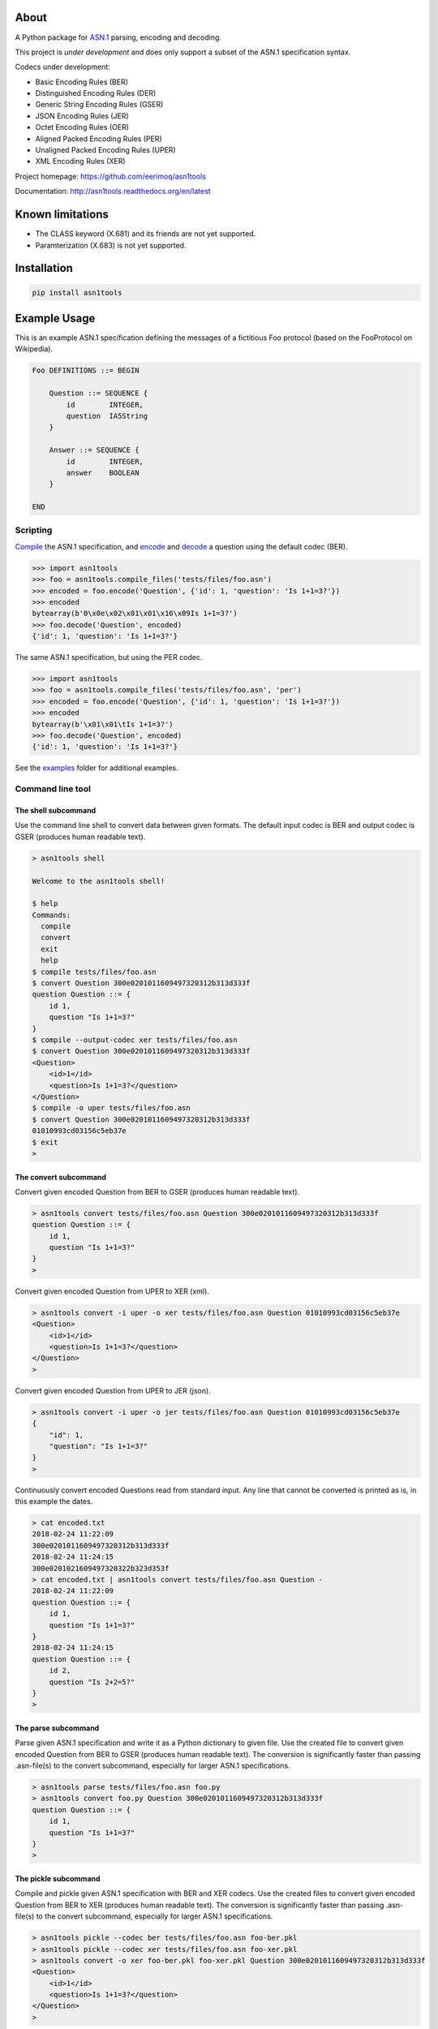 |buildstatus|_
|coverage|_

About
=====

A Python package for `ASN.1`_ parsing, encoding and decoding.

This project is *under development* and does only support a subset
of the ASN.1 specification syntax.

Codecs under development:

- Basic Encoding Rules (BER)
- Distinguished Encoding Rules (DER)
- Generic String Encoding Rules (GSER)
- JSON Encoding Rules (JER)
- Octet Encoding Rules (OER)
- Aligned Packed Encoding Rules (PER)
- Unaligned Packed Encoding Rules (UPER)
- XML Encoding Rules (XER)

Project homepage: https://github.com/eerimoq/asn1tools

Documentation: http://asn1tools.readthedocs.org/en/latest

Known limitations
=================

- The CLASS keyword (X.681) and its friends are not yet supported.

- Paramterization (X.683) is not yet supported.

Installation
============

.. code-block:: python

    pip install asn1tools

Example Usage
=============

This is an example ASN.1 specification defining the messages of a
fictitious Foo protocol (based on the FooProtocol on Wikipedia).

.. code-block:: text

   Foo DEFINITIONS ::= BEGIN

       Question ::= SEQUENCE {
           id        INTEGER,
           question  IA5String
       }

       Answer ::= SEQUENCE {
           id        INTEGER,
           answer    BOOLEAN
       }

   END

Scripting
---------

`Compile`_ the ASN.1 specification, and `encode`_ and `decode`_ a
question using the default codec (BER).

.. code-block:: python

   >>> import asn1tools
   >>> foo = asn1tools.compile_files('tests/files/foo.asn')
   >>> encoded = foo.encode('Question', {'id': 1, 'question': 'Is 1+1=3?'})
   >>> encoded
   bytearray(b'0\x0e\x02\x01\x01\x16\x09Is 1+1=3?')
   >>> foo.decode('Question', encoded)
   {'id': 1, 'question': 'Is 1+1=3?'}

The same ASN.1 specification, but using the PER codec.

.. code-block:: python

   >>> import asn1tools
   >>> foo = asn1tools.compile_files('tests/files/foo.asn', 'per')
   >>> encoded = foo.encode('Question', {'id': 1, 'question': 'Is 1+1=3?'})
   >>> encoded
   bytearray(b'\x01\x01\tIs 1+1=3?')
   >>> foo.decode('Question', encoded)
   {'id': 1, 'question': 'Is 1+1=3?'}

See the `examples`_ folder for additional examples.

Command line tool
-----------------

The shell subcommand
^^^^^^^^^^^^^^^^^^^^

Use the command line shell to convert data between given formats. The
default input codec is BER and output codec is GSER (produces human
readable text).

.. code-block:: text

   > asn1tools shell

   Welcome to the asn1tools shell!

   $ help
   Commands:
     compile
     convert
     exit
     help
   $ compile tests/files/foo.asn
   $ convert Question 300e0201011609497320312b313d333f
   question Question ::= {
       id 1,
       question "Is 1+1=3?"
   }
   $ compile --output-codec xer tests/files/foo.asn
   $ convert Question 300e0201011609497320312b313d333f
   <Question>
       <id>1</id>
       <question>Is 1+1=3?</question>
   </Question>
   $ compile -o uper tests/files/foo.asn
   $ convert Question 300e0201011609497320312b313d333f
   01010993cd03156c5eb37e
   $ exit
   >

The convert subcommand
^^^^^^^^^^^^^^^^^^^^^^

Convert given encoded Question from BER to GSER (produces human
readable text).

.. code-block:: text

   > asn1tools convert tests/files/foo.asn Question 300e0201011609497320312b313d333f
   question Question ::= {
       id 1,
       question "Is 1+1=3?"
   }
   >

Convert given encoded Question from UPER to XER (xml).

.. code-block:: text

   > asn1tools convert -i uper -o xer tests/files/foo.asn Question 01010993cd03156c5eb37e
   <Question>
       <id>1</id>
       <question>Is 1+1=3?</question>
   </Question>
   >

Convert given encoded Question from UPER to JER (json).

.. code-block:: text

   > asn1tools convert -i uper -o jer tests/files/foo.asn Question 01010993cd03156c5eb37e
   {
       "id": 1,
       "question": "Is 1+1=3?"
   }
   >

Continuously convert encoded Questions read from standard input. Any
line that cannot be converted is printed as is, in this example the
dates.

.. code-block:: text

   > cat encoded.txt
   2018-02-24 11:22:09
   300e0201011609497320312b313d333f
   2018-02-24 11:24:15
   300e0201021609497320322b323d353f
   > cat encoded.txt | asn1tools convert tests/files/foo.asn Question -
   2018-02-24 11:22:09
   question Question ::= {
       id 1,
       question "Is 1+1=3?"
   }
   2018-02-24 11:24:15
   question Question ::= {
       id 2,
       question "Is 2+2=5?"
   }
   >

The parse subcommand
^^^^^^^^^^^^^^^^^^^^

Parse given ASN.1 specification and write it as a Python dictionary to
given file. Use the created file to convert given encoded Question
from BER to GSER (produces human readable text). The conversion is
significantly faster than passing .asn-file(s) to the convert
subcommand, especially for larger ASN.1 specifications.

.. code-block:: text

   > asn1tools parse tests/files/foo.asn foo.py
   > asn1tools convert foo.py Question 300e0201011609497320312b313d333f
   question Question ::= {
       id 1,
       question "Is 1+1=3?"
   }
   >

The pickle subcommand
^^^^^^^^^^^^^^^^^^^^^

Compile and pickle given ASN.1 specification with BER and XER
codecs. Use the created files to convert given encoded Question from
BER to XER (produces human readable text). The conversion is
significantly faster than passing .asn-file(s) to the convert
subcommand, especially for larger ASN.1 specifications.

.. code-block:: text

   > asn1tools pickle --codec ber tests/files/foo.asn foo-ber.pkl
   > asn1tools pickle --codec xer tests/files/foo.asn foo-xer.pkl
   > asn1tools convert -o xer foo-ber.pkl foo-xer.pkl Question 300e0201011609497320312b313d333f
   <Question>
       <id>1</id>
       <question>Is 1+1=3?</question>
   </Question>
   >

Contributing
============

#. Fork the repository.

#. Install prerequisites.

   .. code-block:: text

      pip install -r requirements.txt

#. Implement the new feature or bug fix.

#. Implement test case(s) to ensure that future changes do not break
   legacy.

#. Run the tests.

   .. code-block:: text

      make test

#. Create a pull request.

Specifications
==============

ASN.1 specifications released by ITU and IETF.

General
-------

- `X.680: Specification of basic notation
  <https://www.itu.int/ITU-T/studygroups/com17/languages/X.680-0207.pdf>`_

- `X.681: Information object specification
  <https://www.itu.int/ITU-T/studygroups/com17/languages/X.681-0207.pdf>`_

- `X.682: Constraint specification
  <https://www.itu.int/ITU-T/studygroups/com17/languages/X.682-0207.pdf>`_

- `X.683: Parameterization of ASN.1 specifications
  <https://www.itu.int/ITU-T/studygroups/com17/languages/X.683-0207.pdf>`_

Encodings
---------

- `X.690: Specification of Basic Encoding Rules (BER), Canonical
  Encoding Rules (CER) and Distinguished Encoding Rules (DER)
  <https://www.itu.int/ITU-T/studygroups/com17/languages/X.690-0207.pdf>`_

- `X.691: Specification of Packed Encoding Rules (PER)
  <https://www.itu.int/ITU-T/studygroups/com17/languages/X.691-0207.pdf>`_

- `X.693: XML Encoding Rules (XER)
  <https://www.itu.int/ITU-T/studygroups/com17/languages/X.693-0112.pdf>`_

- `X.696: Specification of Octet Encoding Rules (OER)
  <https://www.itu.int/rec/dologin_pub.asp?lang=e&id=T-REC-X.696-201508-I!!PDF-E&type=items>`_

- `RFC 3641: Generic String Encoding Rules (GSER) for ASN.1
  <https://tools.ietf.org/html/rfc3641>`_

- `Overview of the JSON Encoding Rules (JER)
  <http://www.oss.com/asn1/resources/asn1-papers/Overview_of_JER.pdf>`_

.. |buildstatus| image:: https://travis-ci.org/eerimoq/asn1tools.svg?branch=master
.. _buildstatus: https://travis-ci.org/eerimoq/asn1tools

.. |coverage| image:: https://coveralls.io/repos/github/eerimoq/asn1tools/badge.svg?branch=master
.. _coverage: https://coveralls.io/github/eerimoq/asn1tools

.. _ASN.1: https://en.wikipedia.org/wiki/Abstract_Syntax_Notation_One

.. _Compile: http://asn1tools.readthedocs.io/en/latest/#asn1tools.compile_files
.. _encode: http://asn1tools.readthedocs.io/en/latest/#asn1tools.compiler.Specification.encode
.. _decode: http://asn1tools.readthedocs.io/en/latest/#asn1tools.compiler.Specification.decode
.. _examples: https://github.com/eerimoq/asn1tools/tree/master/examples


